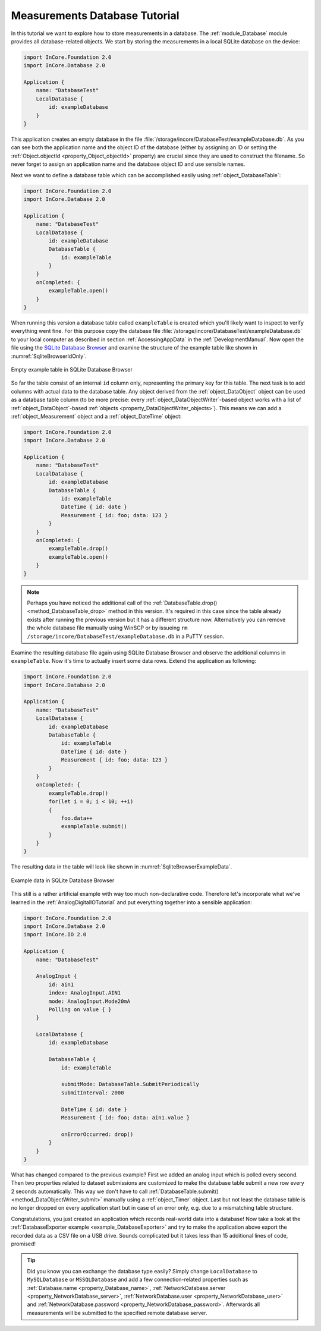 Measurements Database Tutorial
==============================

In this tutorial we want to explore how to store measurements in a database. The :ref:`module_Database` module provides all database-related objects. We start by storing the measurements in a local SQLite database on the device:

.. code-block:: qml

    import InCore.Foundation 2.0
    import InCore.Database 2.0

    Application {
        name: "DatabaseTest"
        LocalDatabase {
            id: exampleDatabase
        }
    }

This application creates an empty database in the file :file:`/storage/incore/DatabaseTest/exampleDatabase.db`. As you can see both the application name and the object ID of the database (either by assigning an ID or setting the :ref:`Object.objectId <property_Object_objectId>` property) are crucial since they are used to construct the filename. So never forget to assign an application name and the database object ID and use sensible names.

Next we want to define a database table which can be accomplished easily using :ref:`object_DatabaseTable`:

.. code-block:: qml

    import InCore.Foundation 2.0
    import InCore.Database 2.0

    Application {
        name: "DatabaseTest"
        LocalDatabase {
            id: exampleDatabase
            DatabaseTable {
                id: exampleTable
            }
        }
        onCompleted: {
            exampleTable.open()
        }
    }

When running this version a database table called ``exampleTable`` is created which you'll likely want to inspect to verify everything went fine. For this purpose copy the database file :file:`/storage/incore/DatabaseTest/exampleDatabase.db` to your local computer as described in section :ref:`AccessingAppData` in the :ref:`DevelopmentManual`. Now open the file using the `SQLite Database Browser <https://sqlitebrowser.org/>`_ and examine the structure of the example table like shown in :numref:`SqliteBrowserIdOnly`.

.. _SqliteBrowserIdOnly:
.. figure:: images/sqlite-browser-id-only.png
    :scale: 70 %
    :align: center

    Empty example table in SQLite Database Browser

So far the table consist of an internal ``id`` column only, representing the primary key for this table. The next task is to add columns with actual data to the database table. Any object derived from the :ref:`object_DataObject` object can be used as a database table column (to be more precise: every :ref:`object_DataObjectWriter`-based object works with a list of :ref:`object_DataObject`-based :ref:`objects <property_DataObjectWriter_objects>`). This means we can add a :ref:`object_Measurement` object and a :ref:`object_DateTime` object:

.. code-block:: qml

    import InCore.Foundation 2.0
    import InCore.Database 2.0

    Application {
        name: "DatabaseTest"
        LocalDatabase {
            id: exampleDatabase
            DatabaseTable {
                id: exampleTable
                DateTime { id: date }
                Measurement { id: foo; data: 123 }
            }
        }
        onCompleted: {
            exampleTable.drop()
            exampleTable.open()
        }
    }

.. note:: Perhaps you have noticed the additional call of the :ref:`DatabaseTable.drop() <method_DatabaseTable_drop>` method in this version. It's required in this case since the table already exists after running the previous version but it has a different structure now. Alternatively you can remove the whole database file manually using WinSCP or by issueing ``rm /storage/incore/DatabaseTest/exampleDatabase.db`` in a PuTTY session.

Examine the resulting database file again using SQLite Database Browser and observe the additional columns in ``exampleTable``. Now it's time to actually insert some data rows. Extend the application as following:

.. code-block:: qml

    import InCore.Foundation 2.0
    import InCore.Database 2.0

    Application {
        name: "DatabaseTest"
        LocalDatabase {
            id: exampleDatabase
            DatabaseTable {
                id: exampleTable
                DateTime { id: date }
                Measurement { id: foo; data: 123 }
            }
        }
        onCompleted: {
            exampleTable.drop()
            for(let i = 0; i < 10; ++i)
            {
                foo.data++
                exampleTable.submit()
            }
        }
    }

The resulting data in the table will look like shown in :numref:`SqliteBrowserExampleData`.

.. _SqliteBrowserExampleData:
.. figure:: images/sqlite-browser-example-data.png
    :scale: 70 %
    :align: center

    Example data in SQLite Database Browser

This still is a rather artificial example with way too much non-declarative code. Therefore let's incorporate what we've learned in the :ref:`AnalogDigitalIOTutorial` and put everything together into a sensible application:

.. code-block:: qml

    import InCore.Foundation 2.0
    import InCore.Database 2.0
    import InCore.IO 2.0

    Application {
        name: "DatabaseTest"

        AnalogInput {
            id: ain1
            index: AnalogInput.AIN1
            mode: AnalogInput.Mode20mA
            Polling on value { }
        }

        LocalDatabase {
            id: exampleDatabase

            DatabaseTable {
                id: exampleTable

                submitMode: DatabaseTable.SubmitPeriodically
                submitInterval: 2000

                DateTime { id: date }
                Measurement { id: foo; data: ain1.value }

                onErrorOccurred: drop()
            }
        }
    }

What has changed compared to the previous example? First we added an analog input which is polled every second. Then two properties related to dataset submissions are customized to make the database table submit a new row every 2 seconds automatically. This way we don't have to call :ref:`DatabaseTable.submit() <method_DataObjectWriter_submit>` manually using a :ref:`object_Timer` object. Last but not least the database table is no longer dropped on every application start but in case of an error only, e.g. due to a mismatching table structure.

Congratulations, you just created an application which records real-world data into a database! Now take a look at the :ref:`DatabaseExporter example <example_DatabaseExporter>` and try to make the application above export the recorded data as a CSV file on a USB drive. Sounds complicated but it takes less than 15 additional lines of code, promised!

.. tip:: Did you know you can exchange the database type easily? Simply change ``LocalDatabase`` to ``MySQLDatabase`` or ``MSSQLDatabase`` and add a few connection-related properties such as :ref:`Database.name <property_Database_name>`, :ref:`NetworkDatabase.server <property_NetworkDatabase_server>`, :ref:`NetworkDatabase.user <property_NetworkDatabase_user>` and :ref:`NetworkDatabase.password <property_NetworkDatabase_password>`. Afterwards all measurements will be submitted to the specified remote database server.
